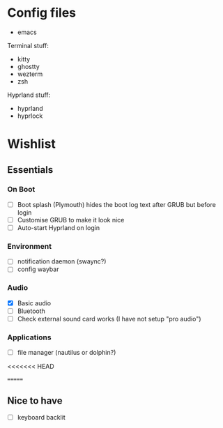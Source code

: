 * Config files

- emacs

Terminal stuff:
- kitty
- ghostty
- wezterm
- zsh

Hyprland stuff:
- hyprland
- hyprlock

* Wishlist

** Essentials

*** On Boot

- [ ] Boot splash (Plymouth) hides the boot log text after GRUB but before login
- [ ] Customise GRUB to make it look nice
- [ ] Auto-start Hyprland on login

*** Environment

- [ ] notification daemon (swaync?)
- [ ] config waybar

*** Audio

- [X] Basic audio
- [ ] Bluetooth
- [ ] Check external sound card works (I have not setup "pro audio")

*** Applications

- [ ] file manager (nautilus or dolphin?)

<<<<<<< HEAD
     
=======
** Nice to have     

- [ ] keyboard backlit
